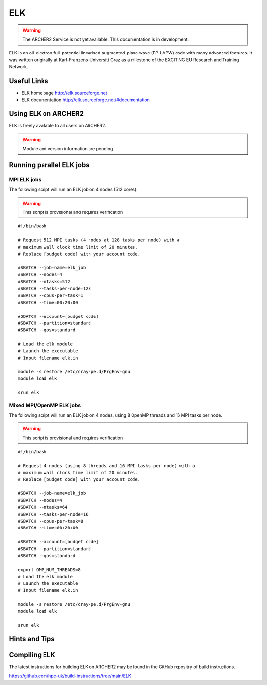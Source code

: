 ELK
===

.. warning::

  The ARCHER2 Service is not yet available. This documentation is in
  development.


ELK is an all-electron full-potential linearised augmented-plane wave
(FP-LAPW) code with many advanced features. It was written originally at
Karl-Franzens-Universitt Graz as a milestone of the EXCITING EU Research
and Training Network.

Useful Links
------------

* ELK home page       http://elk.sourceforge.net
* ELK documentation   http://elk.sourceforge.net/#documentation

Using ELK on ARCHER2
--------------------

ELK is freely available to all users on ARCHER2.


.. warning::

  Module and version information are pending



Running parallel ELK jobs
-------------------------


MPI ELK jobs
^^^^^^^^^^^^

The following script will run an ELK job on 4 nodes (512 cores).

.. warning::

  This script is provisional and requires verification

::

   #!/bin/bash

   # Request 512 MPI tasks (4 nodes at 128 tasks per node) with a
   # maximum wall clock time limit of 20 minutes.
   # Replace [budget code] with your account code.

   #SBATCH --job-name=elk_job
   #SBATCH --nodes=4
   #SBATCH --ntasks=512
   #SBATCH --tasks-per-node=128
   #SBATCH --cpus-per-task=1
   #SBATCH --time=00:20:00

   #SBATCH --account=[budget code]
   #SBATCH --partition=standard
   #SBATCH --qos=standard

   # Load the elk module
   # Launch the executable 
   # Input filename elk.in

   module -s restore /etc/cray-pe.d/PrgEnv-gnu
   module load elk

   srun elk 


Mixed MPI/OpenMP ELK jobs
^^^^^^^^^^^^^^^^^^^^^^^^^

The following script will run an ELK job on 4 nodes, using 8 OpenMP threads and 16 MPI tasks per node.

.. warning::

  This script is provisional and requires verification

::

   #!/bin/bash

   # Request 4 nodes (using 8 threads and 16 MPI tasks per node) with a
   # maximum wall clock time limit of 20 minutes.
   # Replace [budget code] with your account code.

   #SBATCH --job-name=elk_job
   #SBATCH --nodes=4
   #SBATCH --ntasks=64
   #SBATCH --tasks-per-node=16
   #SBATCH --cpus-per-task=8
   #SBATCH --time=00:20:00

   #SBATCH --account=[budget code]
   #SBATCH --partition=standard
   #SBATCH --qos=standard

   export OMP_NUM_THREADS=8
   # Load the elk module
   # Launch the executable 
   # Input filename elk.in

   module -s restore /etc/cray-pe.d/PrgEnv-gnu
   module load elk

   srun elk 



Hints and Tips
--------------

Compiling ELK
-------------

The latest instructions for building ELK on ARCHER2 may be found in the GitHub 
repositry of build instructions.

https://github.com/hpc-uk/build-instructions/tree/main/ELK
